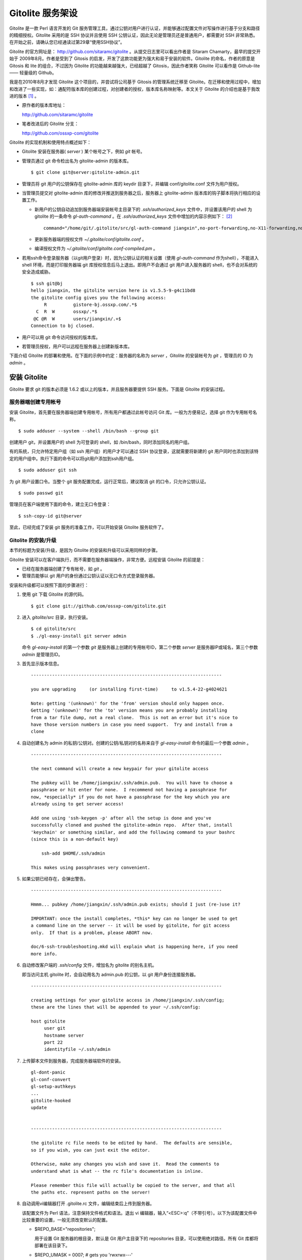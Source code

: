 Gitolite 服务架设
******************
Gitolite 是一款 Perl 语言开发的 Git 服务管理工具，通过公钥对用户进行认证，并能够通过配置文件对写操作进行基于分支和路径的精细授权。Gitolite 采用的是 SSH 协议并且使用 SSH 公钥认证，因此无论是管理员还是普通用户，都需要对 SSH 非常熟悉。在开始之前，请确认您已经通读过第29章“使用SSH协议”。

Gitolite 的官方网址是： http://github.com/sitaramc/gitolite 。从提交日志里可以看出作者是 Sitaram Chamarty，最早的提交开始于 2009年8月。作者是受到了 Gitosis 的启发，开发了这款功能更为强大和易于安装的软件。Gitolite 的命名，作者的原意是 Gitosis 和 lite 的组合，不过因为 Gitolite 的功能越来越强大，已经超越了 Gitosis，因此作者笑称 Gitolite 可以看作是 Github-lite —— 轻量级的 Github。

我是在2010年8月才发现 Gitolite 这个项目的，并尝试将公司基于 Gitosis 的管理系统迁移至 Gitolite。在迁移和使用过程中，增加和改进了一些实现，如：通配符版本库的创建过程，对创建者的授权，版本库名称映射等。本文关于 Gitolite 的介绍也是基于我改进的版本 [#]_ 。

* 原作者的版本库地址：

  http://github.com/sitaramc/gitolite

* 笔者改进后的 Gitolite 分支：

  http://github.com/ossxp-com/gitolite

Gitolite 的实现机制和使用特点概述如下：

* Gitolite 安装在服务器( `server` ) 某个帐号之下，例如 `git` 帐号。

* 管理员通过 git 命令检出名为 gitolite-admin 的版本库。

  ::

    $ git clone git@server:gitolite-admin.git

* 管理员将 git 用户的公钥保存在 gitolite-admin 库的 keydir 目录下，并编辑 conf/gitolite.conf 文件为用户授权。

* 当管理员提交对 gitolite-admin 库的修改并推送到服务器之后，服务器上 gitolite-admin 版本库的钩子脚本将执行相应的设置工作。

  - 新用户的公钥自动追加到服务器端安装帐号主目录下的 `.ssh/authorized_keys` 文件中，并设置该用户的 shell 为 gitolite 的一条命令 `gl-auth-command` 。在 `.ssh/authorized_keys` 文件中增加的内容示例如下： [#]_

    ::

      command="/home/git/.gitolite/src/gl-auth-command jiangxin",no-port-forwarding,no-X11-forwarding,no-agent-forwarding,no-pty ssh-rsa AAAAB3NzaC1yc2...(公钥内容来自于 jiangxin.pub)... 

  - 更新服务器端的授权文件 `~/.gitolite/conf/gitolite.conf` 。

  - 编译授权文件为 `~/.gitolite/conf/gitolite.conf-compiled.pm` 。

* 若用ssh命令登录服务器（以git用户登录）时，因为公钥认证的相关设置（使用 `gl-auth-command` 作为shell），不能进入 shell 环境，而是打印服务器端 git 库授权信息后马上退出。即用户不会通过 git 用户进入服务器的 shell，也不会对系统的安全造成威胁。

  ::

    $ ssh git@bj
    hello jiangxin, the gitolite version here is v1.5.5-9-g4c11bd8
    the gitolite config gives you the following access:
         R          gistore-bj.ossxp.com/.*$
      C  R  W       ossxp/.*$
     @C @R  W       users/jiangxin/.+$
    Connection to bj closed.

* 用户可以用 git 命令访问授权的版本库。

* 若管理员授权，用户可以远程在服务器上创建新版本库。

下面介绍 Gitolite 的部署和使用。在下面的示例中约定：服务器的名称为 `server` ，Gitolite 的安装帐号为 `git` ，管理员的 ID 为 `admin` 。 


安装 Gitolite
==============

Gitolite 要求 git 的版本必须是 1.6.2 或以上的版本，并且服务器要提供 SSH 服务。下面是 Gitolite 的安装过程。

服务器端创建专用帐号
--------------------

安装 Gitolite，首先要在服务器端创建专用帐号，所有用户都通过此帐号访问 Git 库。一般为方便易记，选择 git 作为专用帐号名称。

::

  $ sudo adduser --system --shell /bin/bash --group git

创建用户 git，并设置用户的 shell 为可登录的 shell，如 /bin/bash，同时添加同名的用户组。

有的系统，只允许特定用户组（如 ssh 用户组）的用户才可以通过 SSH 协议登录，这就需要将新建的 git 用户同时也添加到该特定的用户组中。执行下面的命令可以将git用户添加到ssh用户组。

::

  $ sudo adduser git ssh

为 git 用户设置口令。当整个 git 服务配置完成，运行正常后，建议取消 git 的口令，只允许公钥认证。

::

  $ sudo passwd git

管理员在客户端使用下面的命令，建立无口令登录：

::

  $ ssh-copy-id git@server

至此，已经完成了安装 git 服务的准备工作，可以开始安装 Gitolite 服务软件了。

Gitolite 的安装/升级
---------------------

本节的标题为安装/升级，是因为 Gitolite 的安装和升级可以采用同样的步骤。

Gitolite 安装可以在客户端执行，而不需要在服务器端操作，非常方便。远程安装 Gitolite 的前提是：

* 已经在服务器端创建了专有帐号，如 `git` 。

* 管理员能够以 git 用户的身份通过公钥认证以无口令方式登录服务器。

安装和升级都可以按照下面的步骤进行：

1. 使用 git 下载 Gitolite 的源代码。

   ::

     $ git clone git://github.com/ossxp-com/gitolite.git

2. 进入 `gitolite/src` 目录，执行安装。

   ::

     $ cd gitolite/src
     $ ./gl-easy-install git server admin

   命令 `gl-easy-install` 的第一个参数 `git` 是服务器上创建的专用帐号ID，第二个参数 `server` 是服务器IP或域名，第三个参数 `admin` 是管理员ID。

3. 首先显示版本信息。

   ::

     ------------------------------------------------------------------------

     you are upgrading     (or installing first-time)     to v1.5.4-22-g4024621

     Note: getting '(unknown)' for the 'from' version should only happen once.
     Getting '(unknown)' for the 'to' version means you are probably installing
     from a tar file dump, not a real clone.  This is not an error but it's nice to
     have those version numbers in case you need support.  Try and install from a
     clone


4. 自动创建名为 admin 的私钥/公钥对。创建的公钥/私钥对的名称来自于 `gl-easy-install` 命令的最后一个参数 `admin` 。

   ::

     ------------------------------------------------------------------------

     the next command will create a new keypair for your gitolite access

     The pubkey will be /home/jiangxin/.ssh/admin.pub.  You will have to choose a
     passphrase or hit enter for none.  I recommend not having a passphrase for
     now, *especially* if you do not have a passphrase for the key which you are
     already using to get server access!

     Add one using 'ssh-keygen -p' after all the setup is done and you've
     successfully cloned and pushed the gitolite-admin repo.  After that, install
     'keychain' or something similar, and add the following command to your bashrc
     (since this is a non-default key)

         ssh-add $HOME/.ssh/admin

     This makes using passphrases very convenient.


5. 如果公钥已经存在，会弹出警告。

   ::

     ------------------------------------------------------------------------

     Hmmm... pubkey /home/jiangxin/.ssh/admin.pub exists; should I just (re-)use it?

     IMPORTANT: once the install completes, *this* key can no longer be used to get
     a command line on the server -- it will be used by gitolite, for git access
     only.  If that is a problem, please ABORT now.

     doc/6-ssh-troubleshooting.mkd will explain what is happening here, if you need
     more info.

6. 自动修改客户端的 `.ssh/config` 文件，增加名为 gitolite 的别名主机。

   即当访问主机 gitolite 时，会自动用名为 admin.pub 的公钥，以 git 用户身份连接服务器。

   ::
 
     ------------------------------------------------------------------------
 
     creating settings for your gitolite access in /home/jiangxin/.ssh/config;
     these are the lines that will be appended to your ~/.ssh/config:
 
     host gitolite
          user git
          hostname server
          port 22
          identityfile ~/.ssh/admin
 
 
7. 上传脚本文件到服务器，完成服务器端软件的安装。
 
   ::
 
     gl-dont-panic                                                                                                             100% 3106     3.0KB/s   00:00
     gl-conf-convert                                                                                                           100% 2325     2.3KB/s   00:00
     gl-setup-authkeys                                                                                                         100% 1572     1.5KB/s   00:00
     ...
     gitolite-hooked                                                                                                           100%    0     0.0KB/s   00:00
     update                                                                                                                    100% 4922     4.8KB/s   00:00
 
 
     ------------------------------------------------------------------------
 
     the gitolite rc file needs to be edited by hand.  The defaults are sensible,
     so if you wish, you can just exit the editor.   
 
     Otherwise, make any changes you wish and save it.  Read the comments to
     understand what is what -- the rc file's documentation is inline.
 
     Please remember this file will actually be copied to the server, and that all
     the paths etc. represent paths on the server!   
 
8. 自动调用vi编辑器打开 .gitolite.rc 文件，编辑结束后上传到服务器。

   该配置文件为 Perl 语法，注意保持文件格式和语法。退出 vi 编辑器，输入“<ESC>:q”（不带引号）。以下为该配置文件中比较重要的设置，一般无须改变默认的配置。

   * $REPO_BASE="repositories";
 
     用于设置 Git 服务器的根目录，默认是 Git 用户主目录下的 repositories 目录，可以使用绝对路径。所有 Git 库都将部署在该目录下。
 
   * $REPO_UMASK = 0007;         # gets you 'rwxrwx---'
 
     版本库创建使用的掩码。即新建立的版本库的权限为 'rwxrwx---'。
 
   * $GL_BIG_CONFIG = 0;
 
     如果授权文件非常复杂，更改此项配置为1，以免产生庞大的授权编译文件。
 
   * $GL_WILDREPOS = 1;
 
     默认支持通配符版本库授权。
 
9. 至此完成安装。

关于 SSH 主机别名
-----------------

在安装过程中，gitolite 创建了名为 admin 的公钥/私钥对，以名为 `admin.pub` 的公钥连接服务器的git账户，使用由 gitolite 提供的Git服务。但是如果直接连接服务器，使用的是默认的公钥，会直接进入 shell。

那么如何能够根据需要选择不同的公钥来连接 git 服务器呢？

别忘了在前面介绍过的 SSH 主机别名。实际上刚刚在安装 gitolite 的时候，就已经自动地创建了一个主机别名。打开 `~/.ssh/config` 文件可以看到类似内容，如果对主机别名不满意可以修改。

::

  host gitolite
       user git
       hostname server
       port 22
       identityfile ~/.ssh/admin 

即：

* 像下面这样输入 SSH 命令会直接进入 shell，因为使用的是默认的公钥。

  ::

    $ ssh git@server

* 像下面这样输入 SSH 命令则不会进入 shell。因为使用名为 admin.pub 的公钥，会显示 Git 授权信息并马上退出。

  ::

    $ ssh gitolite

其他的安装方法
--------------

上面介绍的是在客户端远程安装 Gitolite，是最常用和推荐的方法。当然还可以直接在服务器上安装，具体操作过程如下。

1. 首先也要在服务器端先创建一个专用的帐号，如 git 。

   ::

     $ sudo adduser --system --shell /bin/bash --group git

2. 将管理员公钥复制到服务器上。

   管理员在客户端执行下面的命令：

   ::

     $ scp ~/.ssh/id_rsa.pub server:/tmp/admin.pub

3. 服务器端安装 Gitolite（源码方式安装）。

   推荐采用源码方式安装，因为如果以平台自带软件包模式安装 Gitolite，那么其中就不包含我对 Gitolite 的改进。

   * 使用 git 下载 Gitolite 的源代码。

     ::

       $ git clone git://github.com/ossxp-com/gitolite.git

   * 创建目录。

     ::

       $ sudo mkdir -p /usr/local/share/gitolite/conf \
                       /usr/local/share/gitolite/hooks

   * 进入 gitolite/src 目录，执行安装。

     ::

       $ cd gitolite/src
       $ sudo ./gl-system-install /usr/local/bin \
              /usr/local/share/gitolite/conf     \
              /usr/local/share/gitolite/hooks

   安装完毕跳到步骤5。

4. 服务器端安装 Gitolite（平台包管理器安装）。

   如果不选择从源代码进行安装（如步骤3），也可以使用当前平台的包管理器进行安装。

   例如在 Debian/Ubuntu 平台执行下面的命令：

   ::

     $ sudo aptitude install gitolite

5. 在服务器端以专用帐号执行安装脚本。

   例如服务器端的专用帐号为 git，先执行su命令，临时切换到该用户，继续下面的安装。
 
   ::
 
     $ sudo su - git
     $ gl-setup /tmp/admin.pub

6. 管理员在客户端克隆 gitolite-admin 库。

   ::

     $ git clone git@server:gitolite-admin

7. 在克隆出来的 gitolite-admin 工作区中，以Git的方式管理gitolite。如添加、删除用户账号，设置用户权限。

升级 Gitolite只需要执行上面的步骤3或步骤4即可完成升级。如果还修改或增加了新的钩子脚本，还需要重新执行步骤5。Gitolite 的升级有可能要求修改配置文件： `~/.gitolite.rc` 。

管理 Gitolite
==============

管理员克隆 gitolite-admin 管理库
--------------------------------

当 Gitolite 安装完成后，在服务器端自动创建了一个用于 Gitolite 自身管理的 Git 库： `gitolite-admin.git` 。

克隆 `gitolite-admin.git` 库。别忘了使用SSH主机别名：

::

  $ git clone gitolite:gitolite-admin.git
  Initialized empty Git repository in /data/tmp/gitolite-admin/.git/
  remote: Counting objects: 6, done.
  remote: Compressing objects: 100% (4/4), done.
  remote: Total 6 (delta 0), reused 0 (delta 0)
  Receiving objects: 100% (6/6), done.

  $ cd gitolite-admin/

  $ ls -F
  conf/  keydir/

  $ ls conf 
  gitolite.conf

  $ ls keydir/
  admin.pub

可以看出 `gitolite-admin` 目录下有两个目录 `conf/` 和 `keydir/` 。

* `keydir/admin.pub` 文件

  目录 `keydir` 下初始时只有一个用户公钥，即 amdin 用户的公钥。

* `conf/gitolite.conf` 文件

  该文件为授权文件。初始内容为：

  ::

    #gitolite conf
    # please see conf/example.conf for details on syntax and features

    repo gitolite-admin
        RW+                 = admin

    repo testing
        RW+                 = @all

  默认授权文件中只设置了两个版本库的授权：

  * gitolite-admin
  
    即本版本库（gitolite管理版本库）中只有 admin 用户有读写和强制更新的权限。

  * testing

    默认设置的测试版本库，设置为任何人都可以读写及强制更新。


增加新用户
----------
增加新用户，就是允许新用户能够通过其公钥访问 Git 服务。只要将新用户的公钥添加到 gitolite-admin 版本库的 keydir 目录下，即完成新用户的添加，具体操作过程如下。

1. 管理员从用户获取公钥，并将公钥按照 username.pub 格式进行重命名。

   - 用户可以通过邮件或其他方式将公钥传递给管理员，切记不要将私钥误传给管理员。如果发生私钥泄漏，马上重新生成新的公钥/私钥对，并将新的公钥传递给管理员，并申请将旧的公钥作废。
 
   - 用户从不同的客户端主机访问有着不同的公钥，如果希望使用同一个用户名进行授权，可以按照 `username@host.pub` 的方式命名公钥文件，和名为 `username.pub` 的公钥指向同一个用户 `username` 。
 
   - Gitolite 也支持邮件地址格式的公钥，即形如 `username@gmail.com.pub` 的公钥。Gitolite 能够很智能地区分是以邮件地址命名的公钥还是相同用户在不同主机上的公钥。如果是邮件地址命名的公钥，将以整个邮件地址作为用户名。

2. 管理员进入 gitolite-admin 本地克隆版本库中，复制新用户公钥到 keydir 目录。
 
   ::
 
     $ cp /path/to/dev1.pub keydir/
     $ cp /path/to/dev2.pub keydir/
     $ cp /path/to/jiangxin.pub keydir/
 
3. 执行 git add 命令，将公钥添加到版本库。
 
   ::
 
     $ git add keydir
     $ git status
     # On branch master
     # Changes to be committed:
     #   (use "git reset HEAD <file>..." to unstage)
     #
     #       new file:   keydir/dev1.pub
     #       new file:   keydir/dev2.pub
     #       new file:   keydir/jiangxin.pub
     #
 
4. 执行 git commit，完成提交。
 
   ::
 
     $ git commit -m "add user: jiangxin, dev1, dev2"
     [master bd81884] add user: jiangxin, dev1, dev2
      3 files changed, 3 insertions(+), 0 deletions(-)
      create mode 100644 keydir/dev1.pub
      create mode 100644 keydir/dev2.pub
      create mode 100644 keydir/jiangxin.pub
 
5. 执行 git push，同步到服务器，才真正完成新用户的添加。
 
   ::
 
     $ git push
     Counting objects: 8, done.
     Delta compression using up to 2 threads.
     Compressing objects: 100% (6/6), done.
     Writing objects: 100% (6/6), 1.38 KiB, done.
     Total 6 (delta 0), reused 0 (delta 0)
     remote: Already on 'master'
     remote:
     remote:                 ***** WARNING *****
     remote:         the following users (pubkey files in parens) do not appear in the config file:
     remote: dev1(dev1.pub),dev2(dev2.pub),jiangxin(jiangxin.pub)

如果这时查看服务器端git用户主目录下的 `.ssh/authorized_keys` 文件，会发现新增的用户公钥也附加在其中：

::

  $ cat ~git/.ssh/authorized_keys
  # gitolite start
  command="/home/git/.gitolite/src/gl-auth-command admin",no-port-forwarding,no-X11-forwarding,no-agent-forwarding,no-pty    <用户admin的公钥...>
  command="/home/git/.gitolite/src/gl-auth-command dev1",no-port-forwarding,no-X11-forwarding,no-agent-forwarding,no-pty     <用户dev1的公钥...>
  command="/home/git/.gitolite/src/gl-auth-command dev2",no-port-forwarding,no-X11-forwarding,no-agent-forwarding,no-pty     <用户dev2的公钥...>
  command="/home/git/.gitolite/src/gl-auth-command jiangxin",no-port-forwarding,no-X11-forwarding,no-agent-forwarding,no-pty <用户jiangxin的公钥...>
  # gitolite end

在之前执行 git push 后的输出中，以 remote 标识的输出是服务器端执行 `post-update` 钩子脚本的输出。其中的警告是说新添加的三个用户在授权文件中没有被引用。接下来便看看如何修改授权文件，以及如何为用户添加授权。

更改授权
---------

新用户添加完毕，可能需要重新进行授权。更改授权的方法也非常简单，即修改 conf/gitolite.conf 配置文件，提交并推送，具体操作过程如下。

1. 管理员进入 `gitolite-admin` 本地克隆版本库中，编辑 `conf/gitolite.conf` 。
 
   ::
 
     $ vi conf/gitolite.conf
 
2. 授权指令比较复杂，先通过建立新用户组尝试一下更改授权文件。
 
   考虑到之前增加了三个用户公钥，服务器端发出了用户尚未在授权文件中出现的警告。现在就在这个示例中解决这个问题。
   
   * 可以在其中加入用户组 @team1，将新添加的用户 jiangxin、dev1、dev2 都归属到这个组中。
 
     只需要在 `conf/gitolite.conf` 文件的文件头加入如下指令即可。用户名之间用空格分隔。
 
     ::
 
       @team1 = dev1 dev2 jiangxin
 
   * 编辑完毕退出。可以用 `git diff` 命令查看改动：
 
     还修改了版本库 `testing` 的授权，将 `@all` 用户组改为新建立的 `@team1` 用户组。
 
     ::
 
       $ git diff
       diff --git a/conf/gitolite.conf b/conf/gitolite.conf
       index 6c5fdf8..f983a84 100644
       --- a/conf/gitolite.conf
       +++ b/conf/gitolite.conf
       @@ -1,10 +1,12 @@
        #gitolite conf
        # please see conf/example.conf for details on syntax and features
       
       +@team1 = dev1 dev2 jiangxin
       +
        repo gitolite-admin
            RW+                 = admin
       
        repo testing
       -    RW+                 = @all
       +    RW+                 = @team1
       
       
 
3. 编辑结束，提交改动。
 
   ::
 
     $ git add conf/gitolite.conf
     $ git commit -q -m "new team @team1 auth for repo testing."
 
4. 执行 `git push` ，同步到服务器，授权文件的更改才真正生效。
 
   可以注意到，推送后的输出中没有了警告。
 
   ::
 
     $ git push
     Counting objects: 7, done.
     Delta compression using up to 2 threads.
     Compressing objects: 100% (3/3), done.
     Writing objects: 100% (4/4), 398 bytes, done.
     Total 4 (delta 1), reused 0 (delta 0)
     remote: Already on 'master'
     To gitadmin.bj:gitolite-admin.git
        bd81884..79b29e4  master -> master


Gitolite 授权详解
=================

授权文件的基本语法
------------------

下面看一个不那么简单的授权文件。为方便描述添加了行号。

::

   1  @admin = jiangxin wangsheng
   2
   3  repo gitolite-admin
   4      RW+                 = jiangxin
   5
   6  repo ossxp/.+
   7      C                   = @admin
   8      RW                  = @all
   9
  10  repo testing
  11      RW+                         =   @admin
  12      RW      master              =   junio
  13      RW+     pu                  =   junio
  14      RW      cogito$             =   pasky
  15      RW      bw/                 =   linus
  16      -                           =   somebody
  17      RW      tmp/                =   @all
  18      RW      refs/tags/v[0-9]    =   junio

在上面的示例中，演示了很多授权指令：

* 第1行，定义了用户组 @admin，包含两个用户 jiangxin 和 wangsheng。

* 第3-4行，定义了版本库 gitolite-admin。并指定只有用户 jiangxin 才能够访问，并拥有读（R）写（W）和强制更新（+）的权限。

* 第6行，通过正则表达式定义了一组版本库，即在 ossxp/ 目录下的所有版本库。

* 第7行，用户组 `@admin` 中的用户，可以在 `ossxp/` 目录下创建版本库。

  创建版本库的用户，具有对版本库操作的所有权限。

* 第8行，所有用户都可以读写 `ossxp` 目录下的版本库，但不能强制更新。

* 第10行开始，定义的 `testing` 版本库授权使用了引用授权语法。

* 第11行，用户组 `@admin` 对所有的分支和里程碑拥有读写、重置、添加和删除的授权。
* 第12行，用户 `junio` 可以读写 `master` 分支。（还包括名字以 master 开头的其他分支，如果有的话。）
* 第13行，用户 `junio` 可以读写、强制更新、创建及删除 `pu` 开头的分支。
* 第14行，用户 `pasky` 可以读写 `cogito` 分支。（仅此分支，精确匹配）。

定义用户组和版本库组
--------------------
在 `conf/gitolite.conf` 授权文件中，可以定义用户组或版本库组。组名称以 `@` 字符开头，可以包含一个或多个成员。成员之间用空格分开。

* 例如定义管理员组：

  ::

    @admin = jiangxin wangsheng

* 组可以嵌套：

  ::

    @staff = @admin @engineers tester1

* 除了作为用户组外，同样的语法也适用于版本库组。

  版本库组和用户组的定义没有任何区别，只是在版本库授权指令中处于不同的位置。即位于授权指令中的版本库位置代表版本库组，位于授权指令中的用户位置代表用户组。

版本库ACL
---------

一个版本库可以包含多条授权指令，这些授权指令组成了一个版本库的权限控制列表（ACL）。例如：

::

  repo testing
      RW+                 = jiangxin @admin
      RW                  = @dev @test
      R                   = @all

版本库
^^^^^^^^

每一个版本库授权都以一条 `repo` 指令开始。

* 指令 `repo` 后面是版本库列表，版本之间用空格分开，还可以包括版本库组。

  注意：版本库名称不要添加 `.git` 后缀。在版本库创建过程中会自动添加 `.git` 后缀。

  ::

    repo sandbox/test1 sandbox/test2 @test_repos

* 用repo指令设置的版本库会自动在服务器上创建，但是如果repo指令后面的版本库名称中包含通配符，则不会自动创建。

* repo 指令后面的版本库名称中可以使用正则表达式，这种用正则表达式定义的版本库称为通配符版本库 。

  在Gitolite对用户访问版本库名称进行匹配时，会自动给看似通配符版本库的名称加上前缀 `^` 和后缀 `$` 。这一点和后面将要介绍的正则引用（refex）大不一样。

  ::

    repo ossxp/.+

  不过有时候使用了过于简单的正则表达式，如 “myrepo.”，有可能会产生歧义，让 Gitolite 将希望用正则表达式表示的通配符版本库误判为普通版本库名称，在服务器端自动创建名为 `myrepo..git` 的版本库。解决歧义的一个办法是：在正则表达式的前面明确地插入 `^` 符号，或者在表达式后面添加 `$` 符号，形如：“^myrepo.”、 “myrepo.$”，或“^myrepo.$”。

授权指令
^^^^^^^^^^

在 repo 指令之后是缩进的一条或多条授权指令。授权指令的语法如下：

::

  <权限>  [零个或多个正则表达式匹配的引用] = <user> [<user> ...]

* 每条指令必须指定一个权限。权限可以用下面任意一个权限关键字：

  C、R、RW、RW+、RWC、RW+C、RWD、RW+D、RWCD、RW+CD 。

* 权限后面包含一个可选的正则引用（refex）列表。

  正则表达式格式的引用，简称正则引用（refex），对 Git 版本库的引用（分支、里程碑等）进行匹配。

  如果在授权指令中省略正则引用，则意味着对全部的 Git 引用（分支、里程碑等）都有效。

  正则引用如果不以 `refs/` 开头，会自动添加 `refs/heads/` 作为前缀。

  正则引用如果不以 `$` 结尾，则意味着后面可以匹配任意字符，相当于添加 `.*$` 作为后缀。

* 权限后面也可以包含一个以 `NAME/` 为前缀的路径列表，进行基于路径的授权。

* 授权指令以等号（=）为标记分为前后两段，等号后面的是用户列表。

  用户之间用空格分隔，并且可以使用用户组。

授权关键字
^^^^^^^^^^^

不同的授权关键字有不同的含义，有的授权关键字只用在特定的场合。

* C

  C 代表创建。仅在通配符版本库授权时可以使用。用于指定谁可以创建与通配符匹配的版本库。

* R、RW和 RW+

  R 为只读。RW 为读写权限。RW+ 含义为除了具有读写权限外，还可以强制执行非快进式推送。

* RWC、RW+C

  只有当授权指令中定义了正则引用（正则表达式定义的分支、里程碑等）时，才可以使用该授权指令。其中 C 的含义是允许创建和正则表达式匹配的引用（分支或里程碑等），加号（+）的含义是允许强制推送。

* RWD、RW+D

  只有当授权指令中定义了正则引用（正则表达式定义的分支、里程碑等）时，才可以使用该授权指令。其中 D 的含义是允许删除和正则表达式匹配的引用（分支或里程碑等），加号（+）的含义是允许强制推送。

* RWCD、RW+CD

  只有当授权指令中定义了正则引用（正则表达式定义的分支、里程碑等）时，才可以使用该授权指令。其中 C 的含义是允许创建和正则表达式匹配的引用（分支或里程碑等），D 的含义是允许删除和正则表达式匹配的引用（分支或里程碑等），加号（+）的含义是允许强制推送。


Gitolite 授权机制
-----------------

Gitolite 的授权实际分为两个阶段，第一个阶段称为前Git阶段，即在 Git 命令执行前，由 SSH 连接触发的 `gl-auth-command` 命令执行的授权检查。包括：

* 版本库的读。

  如果用户拥有版本库（或至少一个分支）的下列权限之一： `R` 、 `RW` 或 `RW+` ，则整个版本库（包含所有分支）对用户均可读。

  实际上为用户设置某个分支的R权限的含义并非其他分支不可读，而是此分支不可写。之所以Gitolite对读授权不能细化到分支甚至目录，只能粗放地对整个版本库进行读授权，是因为读授权只在版本库授权的第一个阶段进行检查，而在此阶段还获取不到版本库的分支。

* 版本库的写。

  版本库的写授权实际上要在两个阶段分别进行检查。第一阶段仅检查用户是否拥有下列权限之一： `RW` 、 `RW+` 或 `C` 授权，具有这些授权则通过第一阶段的写权限检查。至于要在第二个阶段进行基于分支和路径的写操作授权，以及对分支创建、删除和是否可强制更新进行判断，则参见后面对第二阶段授权过程的描述。

* 版本库的创建。

  仅对正则表达式定义的通配符版本库有效。即拥有 `C` 授权的用户可以创建和对应正则表达式匹配的版本库。同时该用户也拥有对版本库的读写权限。

  Gitolite对授权的第二个阶段的检查，实际上是通过 `update` 钩子脚本进行的。

* 因为版本库的读操作不执行 `update` 钩子，所以读操作只在授权的第一个阶段（前Git阶段）就完成了检查，授权的第二个阶段对版本库的读授权无任何影响。

* 钩子脚本 `update` 针对推送操作的各个分支进行逐一检查，因此第二个阶段可以进行针对分支写操作的精细授权。

* 在这个阶段可以获取到要更新的新、老引用的 SHA1 哈希值，因此可以判断出是否发生了非快进式推送、是否有新分支创建，以及是否发生了分支的删除，因此可以针对这些操作进行精细的授权。

* 基于路径的写授权也是在这个阶段进行的。

版本库授权案例
===============

Gitolite 的授权非常强大也非常复杂，因此从版本库授权的实际案例来学习是非常行之有效的方式。

对整个版本库进行授权
--------------------

授权文件如下：

::

  1  @admin = jiangxin
  2  @dev   = dev1 dev2 badboy jiangxin
  3  @test  = test1 test2
  4
  5  repo testing
  6      R = @test
  7      - = badboy
  8      RW = @dev test1
  9      RW+ = @admin

说明：

* 用户 `test1` 对版本库具有写的权限。

  第6行定义了 `test1` 所属的用户组 `@test` 具有只读权限。第8行定义了 test1 用户具有读写权限。Gitolite 的实现是对读权限和写权限分别进行判断并汇总（并集），从而 `test1` 用户具有读写权限。

* 用户 `jiangxin` 对版本库具有写的权限，并能够强制推送。

  第9行授权指令中加号（+）的含义是允许强制推送。

* 禁用指令，让用户 `badboy` 只对版本库具有读操作的权限。

  第7行的指令以减号（-）开始，是一条禁用指令。禁用指令只在授权的第二阶段起作用，即只对写操作起作用，不会对 `badboy` 用户的读权限施加影响。
  
  在第8行的指令中， `badboy` 所在的 `@dev` 组拥有读写权限。但禁用规则会对写操作起作用，导致 `badboy` 只有读操作权限，而没有写操作。


通配符版本库的授权
------------------

授权文件如下：

::

  1  @administrators = jiangxin admin
  2  @dev   = dev1 dev2 badboy
  3  @test  = test1 test2
  4
  5  repo sandbox/.+$
  6      C = @administrators
  7      R = @test
  8      - = badboy
  9      RW = @dev test1

这个授权文件的版本库名称中使用了正则表达式，匹配在 sandbox 下的任意版本库。

.. tip::

    正则表达式末尾的 `$` 有着特殊的含义，代表匹配字符串的结尾，明确告诉 Gitolite 这个版本库是通配符版本库。因为加号 `+` 既可以作为普通字符出现在版本库的命名中，又可以作为正则表达式中特殊含义的字符，如果 Gitolite 将授权文件中的通配符版本库误判为普通版本库，就会自动在服务器端创建该版本库，这可不是管理员希望发生的。
    
    我修改了 Gitolite 的代码，能正确判断部分正则表达式，但是最好还是对简单的正则表达式添加 `^` 作为前缀或 `$` 作为后缀，以避免误判。


正则表达式定义的通配符版本库不会自动创建，需要管理员手动创建。

Gitolite 原来对通配符版本库的实现是克隆即创建，但是这样很容易因为录入错误而导致错误的版本库被意外创建。我改进的 Gitolite 需要通过推送来创建版本库。

下面的示例通过推送操作（以 `admin` 用户身份），远程创建版本库 `sandbox/repos1.git` 。

::

  $ git push gitolite:sandbox/repos1.git master

注：gitolite是安装Gitolite过程中创建的主机别名，是以admin用户身份连接Git服务器。

创建完毕后对各个用户的权限进行测试会发现：

* 用户 `admin` 对版本库具有写的权限。

  这并不是因为第6行的授权指令为 `@administrators` 授予了 C 的权限。而是因为该版本库是由 `admin` 用户创建的，创建者具有对版本库完全的读写权限。
  
  服务器端该版本库目录自动生成的 `gl-creator` 文件记录了创建者的ID 为 `admin` 。

* 用户 `jiangxin` 对版本库没有读写权限。

  虽然用户 `jiangxin` 和用户 `admin` 一样都可以在 `sandbox/` 下创建版本库，但是由于 `sandbox/repos1.git` 已经存在并且不是 `jiangxin` 用户创建的，所以 `jiangxin` 用户没有任何权限，不能读写。

* 和之前的例子相同的是：

  - 用户 `test1` 对版本库具有写的权限。
  - 禁用指令让用户 `badboy` 对版本库只具有读操作的权限。

* 版本库的创建者还可以使用 setperms 命令为版本库添加授权。具体用法参见下面的示例。

用户自己的版本库空间
--------------------

授权文件如下：

::

  1  @administrators = jiangxin admin
  2
  3  repo users/CREATOR/.+$
  4      C = @all
  5      R = @administrators 

说明：

* 第5条指令，设置管理员组对任何用户在 `users/` 目录下创建的版本库都有只读权限。

* 第4条指令，设置用户可以在自己的名字空间（ `/usrs/<userid>/` ）下，自己创建版本库。例如下面就是用户dev1在服务器端自己的名字空间下创建版本库。

  ::

    $ git push dev1-server:users/dev1/repos1.git master

  注：dev1-server 是别名主机，是用dev1用户的公钥访问server。

* 用户dev1可以通过ssh连接服务器，使用 setperms 命令为自己的版本库进行二次授权。当setperms指令执行时，会启用编辑界面，授权指令录入完毕后，输入 ^D（Ctrl+D）结束编辑。如下所示：

  ::

    $ ssh dev1-server setperms users/dev1/repos1.git
    R = dev2
    RW = jiangxin
    ^D

  即在输入 setperms 命令后，进入一个编辑界面，输入 ^D（Ctrl+D）结束编辑。
  
* 在执行 setperms进行授权时，也可以预先将授权写入文件，再使用输入重定向，通过 setperms 命令加载，如下所示。

  ::

    $ cat > perms << EOF
    R = dev2
    RW = jiangxin
    EOF

    $ ssh dev1@server setperms < perms


* 用户可以使用 getperms 查看为自己的版本库建立的授权。

  ::

    $ ssh dev1@server getperms users/dev1/repos1.git
    R = dev2
    RW = jiangxin

对引用的授权：传统模式
----------------------

传统的引用授权指的是授权指令中不包含 `RWC` 、 `RWD` 、 `RWCD` 、 `RW+C` 、 `RW+D` 、 `RW+CD` 授权关键字，只采用 `RW` 和 `RW+` 的传统授权关键字。

在只使用传统的授权关键字的情况下，有如下注意事项：

* 非快进式推送必须拥有 `+` 的授权。
* 创建引用必须拥有 `W` 的授权。
* 删除引用必须拥有 `+` 的授权。
* 如果没有在授权指令中提供引用相关的参数，相当于提供 `refs/.*` 作为引用的参数，意味着对所有引用均有效。

授权文件：

::

  1  @administrators = jiangxin admin
  2  @dev   = dev1 dev2 badboy
  3
  4  repo test/repo1
  5      RW+ = @administrators
  6      RW master refs/heads/feature/ = @dev
  7      R   = @test

说明:

* 第5行，对于版本库 `test/repo1` ，管理员组用户 `jiangxin` 和 `admin` 可以任意创建和删除引用，并且可以强制推送。

* 第6行的规则看似是只对 master 和 `refs/heads/feature/*` 的引用授权，实际上 `@dev` 可以读取所有名字空间的引用。这是因为读取操作无法获得引用相关的内容。

  即用户组 `@dev` 的用户只能对 master 分支，以及以 `feature/` 开头的分支进行写操作，但不能强制推送和删除。至于其他分支和里程碑，则只能读不能写。

* 至于用户组 `@test` 的用户，因为使用了 R 授权指令，所以不涉及分支的写授权。

对引用的授权：扩展模式
----------------------

扩展模式的引用授权，指的是该版本库的授权指令出现了下列授权关键字中的一个或多个： `RWC` 、 `RWD` 、 `RWCD` 、 `RW+C` 、 `RW+D` 、 `RW+CD` ，则Gitolite对授权采用新的判定方式。

* 非快进式推送必须拥有 `+` 的授权。
* 创建引用必须拥有 `C` 的授权。
* 删除引用必须拥有 `D` 的授权。

即引用的创建和删除使用了单独的授权关键字，和写权限和强制推送权限分开。

下面是一个采用扩展授权关键字的授权文件：

::

  repo test/repo2
      RW+C = @administrators 
      RW+  = @dev
      RW   = @test

  repo test/repo3
      RW+CD = @administrators 
      RW+C  = @dev
      RW    = @test


通过上面的配置文件，对于版本库 `test/repo2.git` 具有如下的授权：

* 用户组 `@administrators` 中的用户，具有创建和删除引用的权限，并且能强制推送。
* 用户组 `@dev` 中的用户，不能创建引用，但可以删除引用，并且可以强制推送。
* 用户组 `@test` 中的用户，可以推送到任何引用，但是不能创建引用，不能删除引用，也不能强制推送。

通过上面的配置文件，对于版本库 `test/repo3.git` 具有如下的授权： 

* 用户组 `@administrators` 中的用户，具有创建和删除引用的权限，并且能强制推送。
* 用户组 `@dev` 中的用户，可以创建引用，并能够强制推送，但不能删除引用，
* 用户组 `@test` 中的用户，可以推送到任何引用，但是不能创建引用，不能删除引用，也不能强制推送。


对引用的授权：禁用规则的使用
----------------------------

授权文件：

::

  1  repo testing
  
         ...

  12     RW      refs/tags/v[0-9]        =   jiangxin 
  13     -       refs/tags/v[0-9]        =   dev1 dev2 @others
  14     RW      refs/tags/              =   jiangxin dev1 dev2 @others

说明：

* 用户 jiangxin 可以写任何里程碑，包括以 v 加上数字开头的里程碑。
* 用户 dev1、dev2 和 @others 组，只能写除了以 v 加上数字开头之外的其他里程碑。
* 其中以 `-` 开头的授权指令建立禁用规则。禁用规则只在授权的第二阶段有效，因此不能限制用户的读取权限！


用户分支
--------

和创建用户空间（使用了 `CREATOR` 关键字）的版本库类似，还可以在一个版本库内允许管理自己名字空间（ `USER` 关键字）下的分支。在正则引用的参数中出现的 `USER` 关键字会被替换为用户的 ID。

授权文件：

::

  repo test/repo4
      RW+CD = @administrators 
      RW+CD refs/personal/USER/  = @all
      RW+    master = @dev

说明：

* 用户组 `@administrators` 中的用户，对所有引用具有创建和删除的权限，并且能强制推送。
* 所有用户都可以在 `refs/personal/<userid>/` （自己的名字空间）下创建、删除引用。但是不能修改其他人的引用。
* 用户组 `@dev` 中的用户对 master 分支具有读写和强制更新的权限，但是不能删除。

对路径的写授权
--------------

Gitolite 也实现了对路径的写操作的精细授权，并且非常巧妙的是：在实现上增加的代码可以忽略不计。这是因为 Gitolite 把路径当作是特殊格式的引用的授权。

在授权文件中，如果一个版本库的授权指令中的正则引用字段出现了以 `NAME/` 开头的引用，则表明该授权指令是针对路径进行的写授权，并且该版本库要进行基于路径的写授权判断。

示例：

::

  1  repo foo
  2      RW                  =   @junior_devs @senior_devs
  3
  4      RW  NAME/           =   @senior_devs
  5      -   NAME/Makefile   =   @junior_devs
  6      RW  NAME/           =   @junior_devs

说明：

* 第2行，初级程序员 `@junior_devs` 和高级程序员 `@senior_devs` 可以对版本库 `foo` 进行读写操作。
* 第4行，设定高级程序员 `@senior_devs` 对所有文件（ `NAME/` ）进行写操作。
* 第5行和第6行，设定初级程序员 `@junior_devs` 对除了根目录的 `Makefile` 文件外的其他文件具有写权限。


创建新版本库
=============

Gitolite 维护的版本库默认位于安装用户主目录下的 repositories 目录中，即如果安装用户为 `git` ，则版本库都创建在 /home/git/repositories 目录之下。可以通过配置文件 .gitolite.rc 修改默认的版本库的根路径。

::

  $REPO_BASE="repositories";


有多种创建版本库的方式。一种是在授权文件中用 repo 指令设置版本库（未使用正则表达式的版本库）的授权，当对 gitolite-admin 版本库执行 git push 操作时，自动在服务端创建新的版本库。另外一种方式是在授权文件中用正则表达式定义的通配符版本库，不会即时创建（也不可能被创建），而是被授权的用户在远程创建后推送到服务器上完成创建。

注意：在授权文件中出现的版本库名称不要带 .git 后缀，在创建版本库过程中会自动在版本库后面追加 .git 后缀。

在配置文件中出现的版本库，即时生成
----------------------------------

尝试在授权文件 `conf/gitolite.conf` 中加入一段新的版本库授权指令，而这个版本库尚不存在。新添加到授权文件中的内容为：

::

  repo testing2
      RW+                 = @all

然后将授权文件的修改提交并推送到服务器，会看到授权文件中添加新授权的版本库 testing2 被自动创建。

::

  $ git push
  Counting objects: 7, done.
  Delta compression using up to 2 threads.
  Compressing objects: 100% (3/3), done.
  Writing objects: 100% (4/4), 375 bytes, done.
  Total 4 (delta 1), reused 0 (delta 0)
  remote: Already on 'master'
  remote: creating testing2...
  remote: Initialized empty Git repository in /home/git/repositories/testing2.git/
  To gitadmin.bj:gitolite-admin.git
     278e54b..b6f05c1  master -> master

注意其中带 remote 标识的输出，可以看到版本库 testing2.git 被自动初始化了。

此外使用版本库组的语法（即用 @ 创建的组，用作版本库），也会被自动创建。例如下面的授权文件片段设定了一个包含两个版本库的组 `@testing` ，当将新配置文件推送到服务器上时，会自动创建 `testing3.git` 和 `testing4.git` 。

::

  @testing = testing3 testing4
   
  repo @testing
      RW+                 = @all

还有一种版本库语法，是用正则表达式定义的版本库，这类版本库因为所指的版本库并不确定，因此不可能自动创建。


通配符版本库，管理员通过推送创建
---------------------------------

通配符版本库是用正则表达式语法定义的版本库，所指的并非某一个版本库而是和名称相符的一组版本库。要想使用通配符版本库，需要在服务器端Gitolite的安装用户（如 `git` ）主目录下，修改配置文件 `.gitolite.rc` ，使其包含如下配置：

::

  $GL_WILDREPOS = 1;

使用通配符版本库，可以对一组版本库进行授权，非常有效。但是版本库的创建则不像前面介绍的那样，不会在授权文件推送到服务器时创建，而是由拥有版本库创建授权（C）的用户手工进行创建。

对于用通配符设置的版本库，用 C 指令指定能够创建此版本库的管理员（拥有创建版本库的授权）。例如：

::

  repo ossxp/.+
      C                   = jiangxin
      RW                  = dev1 dev2

管理员 jinagxin 可以创建路径符合正则表达式 “ossxp/.+” 的版本库，用户 dev1 和 dev2 对版本库具有读写（但是没有强制更新）权限。

使用该方法创建版本库后，创建者的 uid 将被记录在版本库目录下的 gl-creator 文件中。该帐号具有对该版本库最高的权限。该通配符版本库的授权指令中如果出现 `CREATOR` 将被创建者的 uid 替换。

* 本地建库。

  ::

     $ mkdir somerepo
     $ cd somerepo
     $ git init 
     $ git commit --allow-empty

* 使用 `git remote` 指令设置远程版本库。

  ::

     $ git remote add origin jiangxin-server:ossxp/somerepo.git

  注：jiangxin-server是设置的别名主机，是以jiangxin用户的公钥访问server服务器。

* 运行 `git push` 完成在服务器端版本库的创建。

  ::

     $ git push origin master

Gitolite 的原始实现是通配符版本库的管理员在对不存在的版本库执行 clone 操作时自动创建的。但是我认为这不是一个好的实践，会经常因为在克隆时把 URL 写错，从而导致在服务器端创建垃圾版本库。因此我重新改造了 gitolite 通配符版本库创建的实现方法，改为在对版本库进行推送的时候进行创建，而 clone 一个不存在的版本库会报错退出。


直接在服务器端创建
-------------------

当版本库的数量很多的时候，在服务器端直接通过 `git init` 命令创建，或者通过复制创建可能会更方便。但是要注意，在服务器端手工创建的版本库和 Gitolite 创建的版本库最大的不同在于钩子脚本。如果不能为手工创建的版本库正确设定版本库的钩子，会导致失去Gitolite 特有的一些功能，例如失去分支授权的功能。

一个由 Gitolite 创建的版本库，hooks 目录下有三个钩子脚本实际上链接到 gitolite 安装目录下的相应的脚本文件中：

::

  gitolite-hooked -> /home/git/.gitolite/hooks/common/gitolite-hooked
  post-receive.mirrorpush -> /home/git/.gitolite/hooks/common/post-receive.mirrorpush
  update -> /home/git/.gitolite/hooks/common/update

第一个方法是修改Git模板 [#]_ ，在创建版本库时自动创建初始的钩子脚本。再有就是重新执行一遍 Gitolite 的安装，会自动更新版本库的钩子脚本。安装过程一路按回车即可。

::

  $ cd gitolite/src
  $ ./gl-easy-install git server admin


除了要注意钩子脚本以外，还要确保服务器端版本库目录的权限和属主。


对 Gitolite 的改进
==================

笔者对 Gitolite 进行扩展和改进，涉及的内容主要包括：

* 通配符版本库的创建方式和授权。

  原来的实现是克隆即创建（克隆者需要被授予 C 的权限）。同时还要通过另外的授权语句为用户设置 RW 权限，否则创建者没有读和写权限。

  新的实现是通过推送创建版本库（推送者需要被授予 C 权限）。不必再为创建者赋予 RW 等权限，创建者自动具有对版本库最高的授权。

* 避免通配符版本库的误判。

  若将通配符版本库误判为普通版本库名称，会导致在服务器端创建错误的版本库。新的设计可以在通配符版本库的正则表达式之前添加 `^` 或之后添加 `$` 字符避免误判。

* 改变默认配置。

  默认安装即支持通配符版本库。

* 版本库重定向。

  Gitosis 的一个很重要的功能——版本库名称重定向，没有在 Gitolite 中实现。我为 Gitolite 增加了这个功能。

  在Git服务器架设的初期，版本库的命名可能非常随意，例如，redmine 的版本库直接放在根下： `redmine-0.9.x.git` 、 `redmine-1.0.x.git`,  …… 随着 `redmine` 项目越来越复杂，可能就需要将其放在子目录下进行管理，例如放到 `ossxp/redmine/` 目录下。只需要在 Gitolite 的授权文件中添加下面一行 map 语句，就可以实现版本库名称的重定向。使用旧地址的用户不必重新检出，可以继续使用。

  ::

    map (redmine.*) = ossxp/redmine/$1

Gitolite 功能拓展
==================

版本库镜像
----------

版本库镜像的用途和原理
^^^^^^^^^^^^^^^^^^^^^^^

Git 版本库控制系统往往并不需要设计特别的容灾备份，因为每一个Git用户就是一个备份。但是下面的情况，就很有必要考虑容灾了。

* Git 版本库的使用者很少（每个库可能只有一个用户）。
* 版本库克隆只限制在办公区并且服务器也在办公区内（所有鸡蛋都在一个篮子里）。
* Git 版本库采用集中式的应用模型，需要建立双机热备（以便在故障出现时，实现快速的服务器切换）。

Gitolite 提供了服务器间版本库同步的设置。原理是：

* 主服务器通过配置文件 `~/.gitolite.rc` 中的变量 `$ENV{GL_SLAVES}` 设置镜像服务器的地址。
* 从服务器通过配置文件 `~/.gitolite.rc` 中的变量 `$GL_SLAVE_MODE` 设置为从服务器模式。
* 从主服务器端运行脚本 `gl-mirror-sync` 可以实现批量的版本库镜像。
* 主服务器的每一个版本库都配置 `post-receive` 钩子，一旦有提交，即时同步到镜像版本库。

版本库镜像的实现方法
^^^^^^^^^^^^^^^^^^^^^^^

在多个服务器之间设置 Git 库镜像的方法是：

1. 每个服务器都要安装 Gitolite 软件，而且要启用 `post-receive` 钩子。默认的钩子在源代码的 `hooks/common` 目录下，名称为 `post-receive.mirrorpush` ，要将其改名为 `post-receive` 。否则版本库的 `post-receive` 脚本不能生效。

2. 主服务器配置到从服务器的公钥认证，配置使用特殊的 shell： `gl-mirror-shell` 。

   这是因为主服务器在向从服务器同步版本库的时候，如果从服务器上相应的版本库没有创建，需要直接通过 SSH 登录到从服务器，执行创建命令创建版本库。因此需要通过一个特殊的shell，能够同时支持 Gitolite 的授权访问及 shell 环境。这个特殊的 shell 就是 `gl-mirror-shell` 。而且这个 shell可以通过特殊的环境变量绕过服务器的权限检查，避免因为授权问题而导致同步失败。

   实际应用中，不光主服务器，每个服务器都要进行类似设置，目的是主从服务器可能相互切换。注意：在 Gitolite 不同的安装模式下， `gl-mirror-shell` 的安装位置可能不同。

   下面的命令用于更改服务器端Gitolite安装用户的 `~/.ssh/authorized_keys` 配置文件，以便使用特定公钥的其他服务器在访问本服务器时使用这个特殊的 shell。假设在服务器 foo 上，配置服务器bar和baz使用特殊的shell，而来自这两个服务器的连接分别使用 `bar.pub` 和 `baz.pub` 两个公钥文件。

   - 对于以客户端安装方式部署的 Gitolite，可以通过下面的方法确定 `gl-mirror-shell` 的位置，然后修改 `~/.ssh/authorized_keys` 文件。

     ::

       # 在服务器 foo 上执行:
       $ export GL_ADMINDIR=` cd $HOME;perl -e 'do ".gitolite.rc"; print $GL_ADMINDIR'`
       $ cat bar.pub baz.pub |
           sed -e 's,^,command="'$GL_ADMINDIR'/src/gl-mirror-shell" ,' >> ~/.ssh/authorized_keys

   - 对于以服务器端安装方式部署的 Gitolite，可以在路径中找到 `gl-mirror-shell` ，进而设置 `~/.ssh/authorized_keys` 文件。

     ::

       # 在服务器 foo 上执行:
       $ cat bar.pub baz.pub |
           sed -e 's,^,command="'$(which gl-mirror-shell)'" ,' >> ~/.ssh/authorized_keys

3. 在 foo 服务器上设置完毕后，可以从服务器 bar 或 baz 上远程执行下列命令进行测试：

   - 执行命令后退出

     ::

       $ ssh git@foo pwd

   - 进入 shell

     ::

       $ ssh git@foo bash -i

4. 在从服务器上设置配置文件 `~/.gitolite.rc` 。

   进行如下设置后，将不允许用户直接推送到从服务器。但是主服务器仍然可以推送到从服务器，是因为主服务器版本库在推送到从服务器时，使用了特殊的环境变量，能够跳过从服务器版本库的 `update` 脚本。

   ::

     $GL_SLAVE_MODE = 1

5. 在主服务器上设置配置文件 `~/.gitolite.rc` 。
 
   需要配置到从服务器的 SSH 连接，可以设置多个，用空格分隔。注意使用单引号，以避免 @ 字符被 Perl 当作数组解析。
 
   ::
 
     $ENV{GL_SLAVES} = 'gitolite@bar gitolite@baz';
 
6. 在主服务器端执行 `gl-mirror-sync` 进行一次完整的数据同步。
 
   需要以 Gitolite 安装的用户身份（如git）执行。例如在服务器 foo 上执行到从服务器 bar 的同步。
 
   ::
 
     $ gl-mirror-sync gitolite@bar
 
7. 之后，用户每次向主版本库同步，都会通过版本库的 `post-receive` 钩子即时同步到从版本库。
 
当主版本库出现故障时，就需要把从服务器切换为主服务器模式，这就需要进行主从版本库的切换设置。切换非常简单，就是修改 `~/.gitolite.rc` 配置文件，修改 `$GL_SLAVE_MODE` 设置：主服务器设置为 0，从服务器设置为 1。注意在主服务器恢复之前，要修改主服务器的配置使之降级为从服务器，否则主服务器恢复工作后会造成同时存在多个主服务器，从而导致数据的相互覆盖。


Gitweb 和 Git daemon 支持
--------------------------

Gitolite 和 git-daemon 的整合很简单，就是由 Gitolite 创建的版本库会在版本库目录中创建一个空文件 `git-daemon-export-ok` 。

Gitolite 和 Gitweb 的整合则提供了两个方面的内容。一个是可以设置版本库的描述信息，用于在 Gitweb 的项目列表页面中显示。另外一个是自动生成项目的列表文件供 Gitweb 参考，避免 Gitweb 使用低效率的目录递归搜索查找 Git 版本库列表。

可以在授权文件中设定版本库的描述信息，并在 gitolite-admin 管理库更新时创建到版本库的 description 文件中。

::

  reponame = "one line of description"
  reponame "owner name" = "one line of description"

* 第1行，为名为 `reponame` 的版本库设定描述。
* 第2行，同时设定版本库的属主名称，以及一行版本库描述。

对于通配符版本库，使用这种方法则很不现实。Gitolite 提供了 SSH 子命令供版本库的创建者使用。

::

  $ ssh git@server setdesc path/to/repos.git
  $ ssh git@server getdesc path/to/repos.git

* 第一条指令用于设置版本库的描述信息。
* 第二条指令显示版本库的描述信息。

至于生成 Gitweb 所用的项目列表文件，默认创建在用户主目录下的 `projects.list` 文件中。对于所有启用 Gitweb 的 [repo] 小节所设定的版本库，以及通过版本库描述隐式声明的版本库都会加入到版本库列表中。

其他功能拓展和参考
------------------

Gitolite 源码的 doc 目录包含用 `markdown` 标记语言编写的手册，可以直接在 `Github` 上查看。也可以使用 `markdown` 的文档编辑工具将 `.mkd` 文档转换为 html 文档。转换工具很多，有rdiscount、Bluefeather、Maruku、BlueCloth2，等等。

在这些参考文档中，用户可以发现 Gitolite 包含的更多的小功能或秘籍，包括：

* 版本库设置。

  授权文件通过 `git config` 指令为版本库进行附加的设置。例如：

  ::

    repo gitolite
        config hooks.mailinglist = gitolite-commits@example.tld
        config hooks.emailprefix = "[gitolite] "
        config foo.bar = ""
        config foo.baz =

* 多级管理员授权。

  可以为不同的版本库设定管理员，操作 gitolite-admin 库的部分授权文件。具体参考： `doc/5-delegation.mkd` 。

* 自定义钩子脚本。

  因为 Gitolite 占用了几个钩子脚本，如果需要对同名钩子进行扩展，Gitolite 提供了级联的钩子脚本，将定制放在级联的钩子脚本里。

  例如：通过自定义 gitolite-admin 的 `post-update.secondary` 脚本，以实现无须登录服务器即可更改 `.gitolite.rc` 文件。具体参考： `doc/shell-games.mkd` 。

  关于钩子脚本的创建和维护，具体参考： `doc/hook-propagation.mkd` 。

* 管理员自定义命令。

  通过设置配置文件中的 `$GL_ADC_PATH` 变量，在远程执行该目录下的可执行脚本，如： `rmrepo` 。

  具体参考： `doc/admin-defined-commands.mkd` 。

* 创建匿名的 SSH 认证。

  允许匿名用户访问 Gitolite 提供的 Git 服务。即建立一个和 Gitolite 服务器端帐号同 ID 同主目录的用户，设置其的特定 shell，并且允许口令为空。

  具体参考： `doc/mob-branches.mkd` 。

* 可以通过名为 @all 的版本库进行全局的授权。

  但是不能在 @all 版本库中对 @all 用户组进行授权。

* 版本库或用户非常之多（几千个）的时候，需要使用 **大配置文件** 模式。

  因为 Gitolite 的授权文件要先编译才能生效，而编译文件的大小是和用户及版本库数量的乘积成正比的。选择大配置文件模式则不对用户组和版本库组进行扩展。

  具体参考： `doc/big-config.mkd` 。

* 授权文件支持包含语句，可以将授权文件分成多个独立的单元。

* 执行外部命令，如 rsync。

* Subversion 版本库支持。

  如果在同一个服务器上以 svn+ssh 方式运行 Subversion 服务器，可以使用同一套公钥，同时为用户提供 Git 和 Subversion 服务。

* HTTP 口令文件维护。通过名为 htpasswd 的 SSH 子命令实现。

----

.. [#] 对Gitolite的各项改动采用了Topgit特性分支进行维护，以便和上游最新代码同步更新。还要注意如果在Gitolite使用中发现问题，要区分是由上游软件引发的还是我的改动引起的，而不要把我的错误算在Sitaram头上。
.. [#] 公钥的内容为一整行，因排版需要做了换行处理。
.. [#] 参见第8部分41.2.2“Git模板”相关内容。
